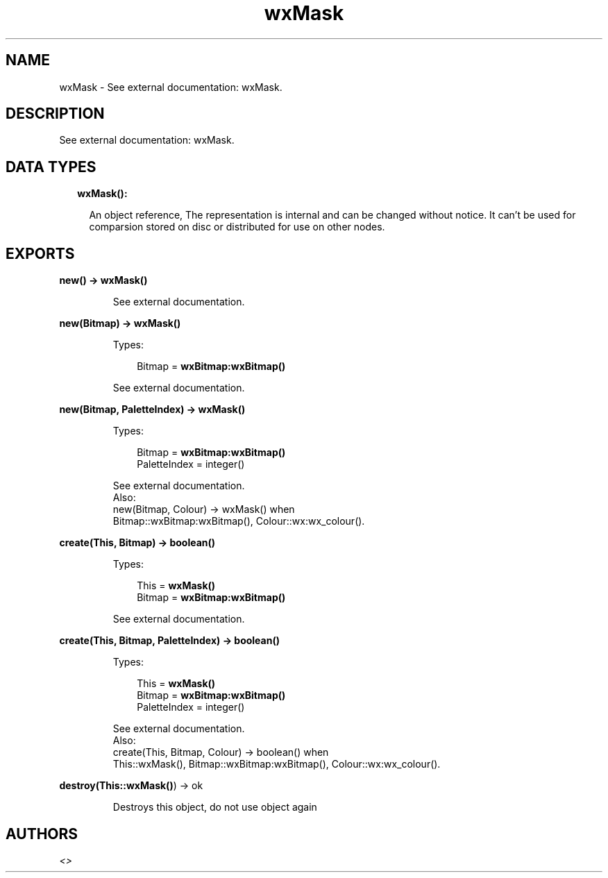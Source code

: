 .TH wxMask 3 "wx 1.8" "" "Erlang Module Definition"
.SH NAME
wxMask \- See external documentation: wxMask.
.SH DESCRIPTION
.LP
See external documentation: wxMask\&.
.SH "DATA TYPES"

.RS 2
.TP 2
.B
wxMask():

.RS 2
.LP
An object reference, The representation is internal and can be changed without notice\&. It can\&'t be used for comparsion stored on disc or distributed for use on other nodes\&.
.RE
.RE
.SH EXPORTS
.LP
.B
new() -> \fBwxMask()\fR\&
.br
.RS
.LP
See external documentation\&.
.RE
.LP
.B
new(Bitmap) -> \fBwxMask()\fR\&
.br
.RS
.LP
Types:

.RS 3
Bitmap = \fBwxBitmap:wxBitmap()\fR\&
.br
.RE
.RE
.RS
.LP
See external documentation\&.
.RE
.LP
.B
new(Bitmap, PaletteIndex) -> \fBwxMask()\fR\&
.br
.RS
.LP
Types:

.RS 3
Bitmap = \fBwxBitmap:wxBitmap()\fR\&
.br
PaletteIndex = integer()
.br
.RE
.RE
.RS
.LP
See external documentation\&. 
.br
Also:
.br
new(Bitmap, Colour) -> wxMask() when
.br
Bitmap::wxBitmap:wxBitmap(), Colour::wx:wx_colour()\&.
.br

.RE
.LP
.B
create(This, Bitmap) -> boolean()
.br
.RS
.LP
Types:

.RS 3
This = \fBwxMask()\fR\&
.br
Bitmap = \fBwxBitmap:wxBitmap()\fR\&
.br
.RE
.RE
.RS
.LP
See external documentation\&.
.RE
.LP
.B
create(This, Bitmap, PaletteIndex) -> boolean()
.br
.RS
.LP
Types:

.RS 3
This = \fBwxMask()\fR\&
.br
Bitmap = \fBwxBitmap:wxBitmap()\fR\&
.br
PaletteIndex = integer()
.br
.RE
.RE
.RS
.LP
See external documentation\&. 
.br
Also:
.br
create(This, Bitmap, Colour) -> boolean() when
.br
This::wxMask(), Bitmap::wxBitmap:wxBitmap(), Colour::wx:wx_colour()\&.
.br

.RE
.LP
.B
destroy(This::\fBwxMask()\fR\&) -> ok
.br
.RS
.LP
Destroys this object, do not use object again
.RE
.SH AUTHORS
.LP

.I
<>